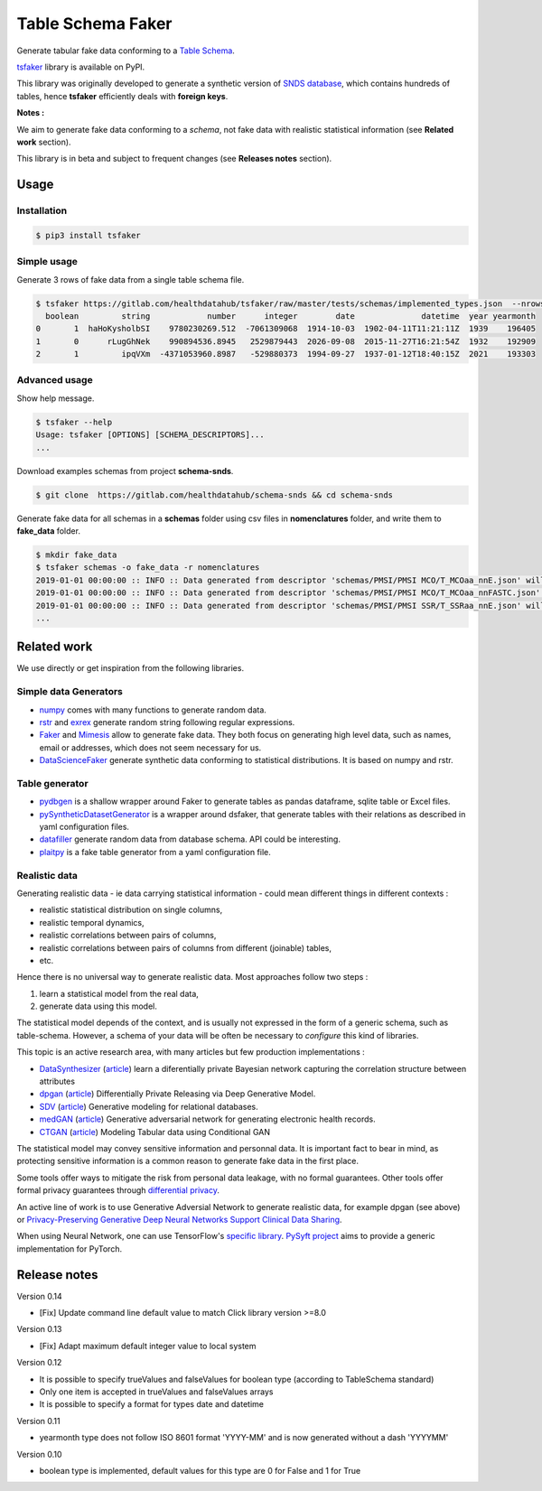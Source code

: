 ==================
Table Schema Faker
==================

Generate tabular fake data conforming to a `Table Schema <https://frictionlessdata.io/specs/table-schema/>`_.

`tsfaker <https://pypi.org/project/tsfaker/>`_ library is available on PyPI.

This library was originally developed to generate a synthetic version of `SNDS database <https://documentation-snds.health-data-hub.fr/introduction/>`_, which contains hundreds of tables, hence **tsfaker** efficiently deals with **foreign keys**.

**Notes :**

We aim to generate fake data conforming to a *schema*, not fake data with realistic statistical information (see **Related work** section).

This library is in beta and subject to frequent changes (see **Releases notes** section).


Usage
=====

Installation
------------

.. code:: bash

    $ pip3 install tsfaker


Simple usage
------------
Generate 3 rows of fake data from a single table schema file.

.. code:: bash

    $ tsfaker https://gitlab.com/healthdatahub/tsfaker/raw/master/tests/schemas/implemented_types.json  --nrows 3 --pretty
      boolean         string            number      integer        date              datetime  year yearmonth
    0       1  haHoKysholbSI    9780230269.512  -7061309068  1914-10-03  1902-04-11T11:21:11Z  1939    196405
    1       0      rLugGhNek    990894536.8945   2529879443  2026-09-08  2015-11-27T16:21:54Z  1932    192909
    2       1         ipqVXm  -4371053960.8987   -529880373  1994-09-27  1937-01-12T18:40:15Z  2021    193303


Advanced usage
--------------

Show help message.

.. code:: bash

    $ tsfaker --help
    Usage: tsfaker [OPTIONS] [SCHEMA_DESCRIPTORS]...
    ...


Download examples schemas from project **schema-snds**.

.. code:: bash

    $ git clone  https://gitlab.com/healthdatahub/schema-snds && cd schema-snds


Generate fake data for all schemas in a **schemas** folder using csv files in **nomenclatures** folder, and write them to **fake_data** folder.

.. code:: bash

    $ mkdir fake_data
    $ tsfaker schemas -o fake_data -r nomenclatures
    2019-01-01 00:00:00 :: INFO :: Data generated from descriptor 'schemas/PMSI/PMSI MCO/T_MCOaa_nnE.json' will be written on 'fake_data/PMSI/PMSI MCO/T_MCOaa_nnE.csv'
    2019-01-01 00:00:00 :: INFO :: Data generated from descriptor 'schemas/PMSI/PMSI MCO/T_MCOaa_nnFASTC.json' will be written on 'fake_data/PMSI/PMSI MCO/T_MCOaa_nnFASTC.csv'
    2019-01-01 00:00:00 :: INFO :: Data generated from descriptor 'schemas/PMSI/PMSI SSR/T_SSRaa_nnE.json' will be written on 'fake_data/PMSI/PMSI SSR/T_SSRaa_nnE.csv'
    ...

Related work
============

We use directly or get inspiration from the following libraries.

Simple data Generators
----------------------

- `numpy <https://github.com/numpy/numpy>`_ comes with many functions to generate random data.

- `rstr <https://pypi.org/project/rstr/>`_ and `exrex <https://github.com/asciimoo/exrex>`_ generate random string following regular expressions.

- `Faker <https://github.com/joke2k/faker>`_ and `Mimesis <https://mimesis.readthedocs.io/index.html>`_ allow to generate fake data. They both focus on generating high level data, such as names, email or addresses, which does not seem necessary for us.

- `DataScienceFaker <https://github.com/EDS-APHP/dsfaker>`_ generate synthetic data conforming to statistical distributions. It is based on numpy and rstr.

Table generator
---------------

- `pydbgen <https://github.com/tirthajyoti/pydbgen>`_ is a shallow wrapper around Faker to generate tables as pandas dataframe, sqlite table or Excel files.

- `pySyntheticDatasetGenerator <https://github.com/EDS-APHP/pySyntheticDatasetGenerator>`_ is a wrapper around dsfaker, that generate tables with their relations as described in yaml configuration files.

- `datafiller <https://github.com/memsql/datafiller>`_ generate random data from database schema. API could be interesting.

- `plaitpy <https://github.com/plaitpy/plaitpy>`_ is a fake table generator from a yaml configuration file.


Realistic data
--------------

Generating realistic data - ie data carrying statistical information -  could mean different things in different contexts :

- realistic statistical distribution on single columns,
- realistic temporal dynamics,
- realistic correlations between pairs of columns,
- realistic correlations between pairs of columns from different (joinable) tables,
- etc.

Hence there is no universal way to generate realistic data. Most approaches follow two steps :

1. learn a statistical model from the real data,
2. generate data using this model.

The statistical model depends of the context, and is usually not expressed in the form of a generic schema, such as table-schema.
However, a schema of your data will be often be necessary to *configure* this kind of libraries.

This topic is an active research area, with many articles but few production implementations :

- `DataSynthesizer <https://github.com/DataResponsibly/DataSynthesizer>`_ (`article <https://arxiv.org/abs/1710.08874>`__) learn a diferentially private Bayesian network capturing the correlation structure between attributes
- `dpgan <https://github.com/alps-lab/dpgan>`_ (`article <https://arxiv.org/pdf/1801.01594.pdf>`__) Differentially Private Releasing via Deep Generative Model.
- `SDV <https://github.com/HDI-Project/SDV>`_ (`article <https://dai.lids.mit.edu/wp-content/uploads/2018/03/SDV.pdf>`__) Generative modeling for relational databases.
- `medGAN <https://github.com/mp2893/medgan>`_ (`article <https://arxiv.org/abs/1703.06490>`__) Generative adversarial network for generating electronic health records.
- `CTGAN <https://github.com/sdv-dev/CTGAN>`_ (`article <https://arxiv.org/abs/1907.00503>`__) Modeling Tabular data using Conditional GAN

The statistical model may convey sensitive information and personnal data. 
It is important fact to bear in mind, as protecting sensitive information is a common reason to generate fake data in the first place.

Some tools offer ways to mitigate the risk from personal data leakage, with no formal guarantees.
Other tools offer formal privacy guarantees through `differential privacy <https://en.wikipedia.org/wiki/Differential_privacy>`_.

An active line of work is to use Generative Adversial Network to generate realistic data, for example dpgan (see above) or `Privacy-Preserving Generative Deep Neural Networks Support Clinical Data Sharing <https://www.ahajournals.org/doi/10.1161/CIRCOUTCOMES.118.005122>`__.

When using Neural Network, one can use TensorFlow's `specific library <https://medium.com/tensorflow/introducing-tensorflow-privacy-learning-with-differential-privacy-for-training-data-b143c5e801b6>`_.
`PySyft project <https://github.com/OpenMined/PySyft>`_ aims to provide a generic implementation for PyTorch.

Release notes
=============

Version 0.14

- [Fix] Update command line default value to match Click library version >=8.0

Version 0.13

- [Fix] Adapt maximum default integer value to local system

Version 0.12

- It is possible to specify trueValues and falseValues for boolean type (according to TableSchema standard)
- Only one item is accepted in trueValues and falseValues arrays
- It is possible to specify a format for types date and datetime

Version 0.11

- yearmonth type does not follow ISO 8601 format 'YYYY-MM' and is now generated without a dash 'YYYYMM'

Version 0.10

- boolean type is implemented, default values for this type are 0 for False and 1 for True
